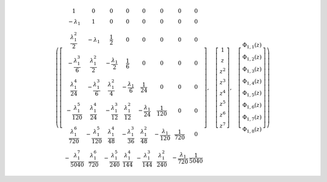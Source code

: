 .. math::

	\left ( \left[\begin{matrix}1 & 0 & 0 & 0 & 0 & 0 & 0 & 0\\- \lambda_{1} & 1 & 0 & 0 & 0 & 0 & 0 & 0\\\frac{\lambda_{1}^{2}}{2} & - \lambda_{1} & \frac{1}{2} & 0 & 0 & 0 & 0 & 0\\- \frac{\lambda_{1}^{3}}{6} & \frac{\lambda_{1}^{2}}{2} & - \frac{\lambda_{1}}{2} & \frac{1}{6} & 0 & 0 & 0 & 0\\\frac{\lambda_{1}^{4}}{24} & - \frac{\lambda_{1}^{3}}{6} & \frac{\lambda_{1}^{2}}{4} & - \frac{\lambda_{1}}{6} & \frac{1}{24} & 0 & 0 & 0\\- \frac{\lambda_{1}^{5}}{120} & \frac{\lambda_{1}^{4}}{24} & - \frac{\lambda_{1}^{3}}{12} & \frac{\lambda_{1}^{2}}{12} & - \frac{\lambda_{1}}{24} & \frac{1}{120} & 0 & 0\\\frac{\lambda_{1}^{6}}{720} & - \frac{\lambda_{1}^{5}}{120} & \frac{\lambda_{1}^{4}}{48} & - \frac{\lambda_{1}^{3}}{36} & \frac{\lambda_{1}^{2}}{48} & - \frac{\lambda_{1}}{120} & \frac{1}{720} & 0\\- \frac{\lambda_{1}^{7}}{5040} & \frac{\lambda_{1}^{6}}{720} & - \frac{\lambda_{1}^{5}}{240} & \frac{\lambda_{1}^{4}}{144} & - \frac{\lambda_{1}^{3}}{144} & \frac{\lambda_{1}^{2}}{240} & - \frac{\lambda_{1}}{720} & \frac{1}{5040}\end{matrix}\right], \quad \left[\begin{matrix}1\\z\\z^{2}\\z^{3}\\z^{4}\\z^{5}\\z^{6}\\z^{7}\end{matrix}\right], \quad \left[\begin{matrix}\Phi_{ 1, 1 }{\left (z \right )}\\\Phi_{ 1, 2 }{\left (z \right )}\\\Phi_{ 1, 3 }{\left (z \right )}\\\Phi_{ 1, 4 }{\left (z \right )}\\\Phi_{ 1, 5 }{\left (z \right )}\\\Phi_{ 1, 6 }{\left (z \right )}\\\Phi_{ 1, 7 }{\left (z \right )}\\\Phi_{ 1, 8 }{\left (z \right )}\end{matrix}\right]\right )
